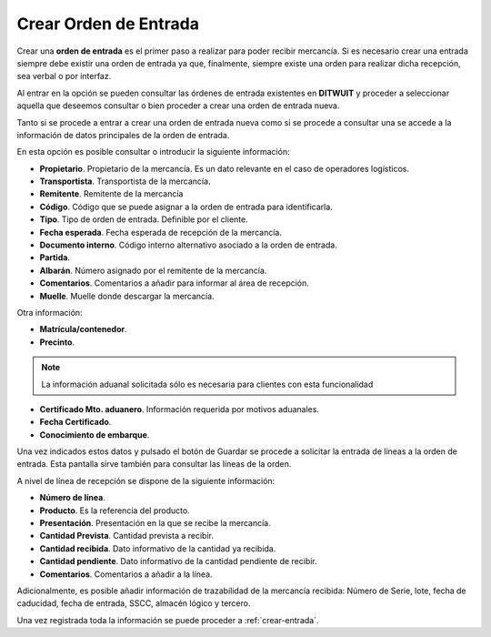 .. index:: pair: Funciones; Crear Orden de Entrada

.. _crear-orden-de-entrada:

Crear Orden de Entrada
----------------------------------------
.. image:: ../images/Entradas/OrdenesEntrada.png  
   :scale: 50%
   :align: left 

Crear una **orden de entrada** es el primer paso a realizar para poder recibir mercancía. Si es necesario crear una entrada siempre debe existir una orden de entrada ya que, finalmente, siempre existe una orden para realizar dicha recepción, sea verbal o por interfaz.

.. image:: ../images/Entradas/OrdenesEntrada/OrdenEntrada_Listado.png
   :scale: 50%
   :align: center
 
Al entrar en la opción se pueden consultar las órdenes de entrada existentes en **DITWUIT** y proceder a seleccionar aquella que deseemos consultar o bien proceder a crear una orden de entrada nueva.

.. image:: ../images/Entradas/OrdenesEntrada/OrdenEntrada_DatosPrincipales.png
   :scale: 50%
   :align: center
  
Tanto si se procede a entrar a crear una orden de entrada nueva como si se procede a consultar una se accede a la información de datos principales de la orden de entrada.

En esta opción es posible consultar o introducir la siguiente información:

- **Propietario**. Propietario de la mercancía. Es un dato relevante en el caso de operadores logísticos.
- **Transportista**. Transportista de la mercancía.
- **Remitente**. Remitente de la mercancía
- **Código**. Código que se puede asignar a la orden de entrada para identificarla.
- **Tipo**. Tipo de orden de entrada. Definible por el cliente.
- **Fecha esperada**. Fecha esperada de recepción de la mercancía.
- **Documento interno**. Código interno alternativo asociado a la orden de entrada.
- **Partida**. 
- **Albarán**. Número asignado por el remitente de la mercancía.
- **Comentarios**. Comentarios a añadir para informar al área de recepción.
- **Muelle**. Muelle donde descargar la mercancía.

Otra información:

- **Matrícula/contenedor**. 
- **Precinto**.

.. note::
	
	La información aduanal solicitada sólo es necesaria para clientes con esta funcionalidad
	
- **Certificado Mto. aduanero**. Información requerida por motivos aduanales.
- **Fecha Certificado**. 
- **Conocimiento de embarque**.

.. image:: ../images/Entradas/OrdenesEntrada/OrdenEntrada_LineasDeOrdenDeEntrada.png
   :scale: 50%
   :align: center


Una vez indicados estos datos y pulsado el botón de Guardar se procede a solicitar la entrada de líneas a la orden de entrada. Esta pantalla sirve también para consultar las líneas de la orden.

.. image:: ../images/Entradas/OrdenesEntrada/LineaDeOrdenesDeRecep_LineasDeOrdenDeEntrada.png
   :scale: 50%
   :align: center
   
.. image:: ../images/Entradas/OrdenesEntrada/LineaDeOrdenesDeRecep_DatosPrincipales.png
   :scale: 50%
   :align: center

   
A nivel de línea de recepción se dispone de la siguiente información:

- **Número de línea**. 
- **Producto**. Es la referencia del producto.
- **Presentación**. Presentación en la que se recibe la mercancía.
- **Cantidad Prevista**. Cantidad prevista a recibir.
- **Cantidad recibida**. Dato informativo de la cantidad ya recibida.
- **Cantidad pendiente**. Dato informativo de la cantidad pendiente de recibir.
- **Comentarios**. Comentarios a añadir a la línea.

Adicionalmente, es posible añadir información de trazabilidad de la mercancía recibida: Número de Serie, lote, fecha de caducidad, fecha de entrada, SSCC, almacén lógico y tercero.

Una vez registrada toda la información se puede proceder a :ref:`crear-entrada`.


   


